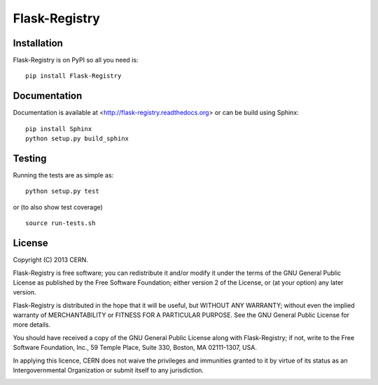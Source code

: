 ==============
Flask-Registry
==============

.. image:: https://travis-ci.org/inveniosoftware/flask-registry.png?branch=master
    :target: https://travis-ci.org/inveniosoftware/flask-registry
.. image:: https://coveralls.io/repos/inveniosoftware/flask-registry/badge.png?branch=master
    :target: https://coveralls.io/r/inveniosoftware/flask-registry
.. image:: https://pypip.in/v/flask-registry/badge.png
   :target: https://crate.io/packages/flask-registry/
.. image:: https://pypip.in/d/flask-registry/badge.png
   :target: https://crate.io/packages/flask-registry/

Installation
============
Flask-Registry is on PyPI so all you need is: ::

    pip install Flask-Registry

Documentation
============
Documentation is available at <http://flask-registry.readthedocs.org> or can be build using Sphinx: ::

    pip install Sphinx
    python setup.py build_sphinx

Testing
=======
Running the tests are as simple as: ::

    python setup.py test

or (to also show test coverage) ::

    source run-tests.sh

License
=======
Copyright (C) 2013 CERN.

Flask-Registry is free software; you can redistribute it and/or modify it under the terms of the GNU General Public License as published by the Free Software Foundation; either version 2 of the License, or (at your option) any later version.

Flask-Registry is distributed in the hope that it will be useful, but WITHOUT ANY WARRANTY; without even the implied warranty of MERCHANTABILITY or FITNESS FOR A PARTICULAR PURPOSE.  See the GNU General Public License for more details.

You should have received a copy of the GNU General Public License along with Flask-Registry; if not, write to the Free Software Foundation, Inc., 59 Temple Place, Suite 330, Boston, MA 02111-1307, USA.

In applying this licence, CERN does not waive the privileges and immunities granted to it by virtue of its status as an Intergovernmental Organization or submit itself to any jurisdiction.

.. image:: https://d2weczhvl823v0.cloudfront.net/inveniosoftware/flask-registry/trend.png
   :alt: Bitdeli badge
   :target: https://bitdeli.com/free